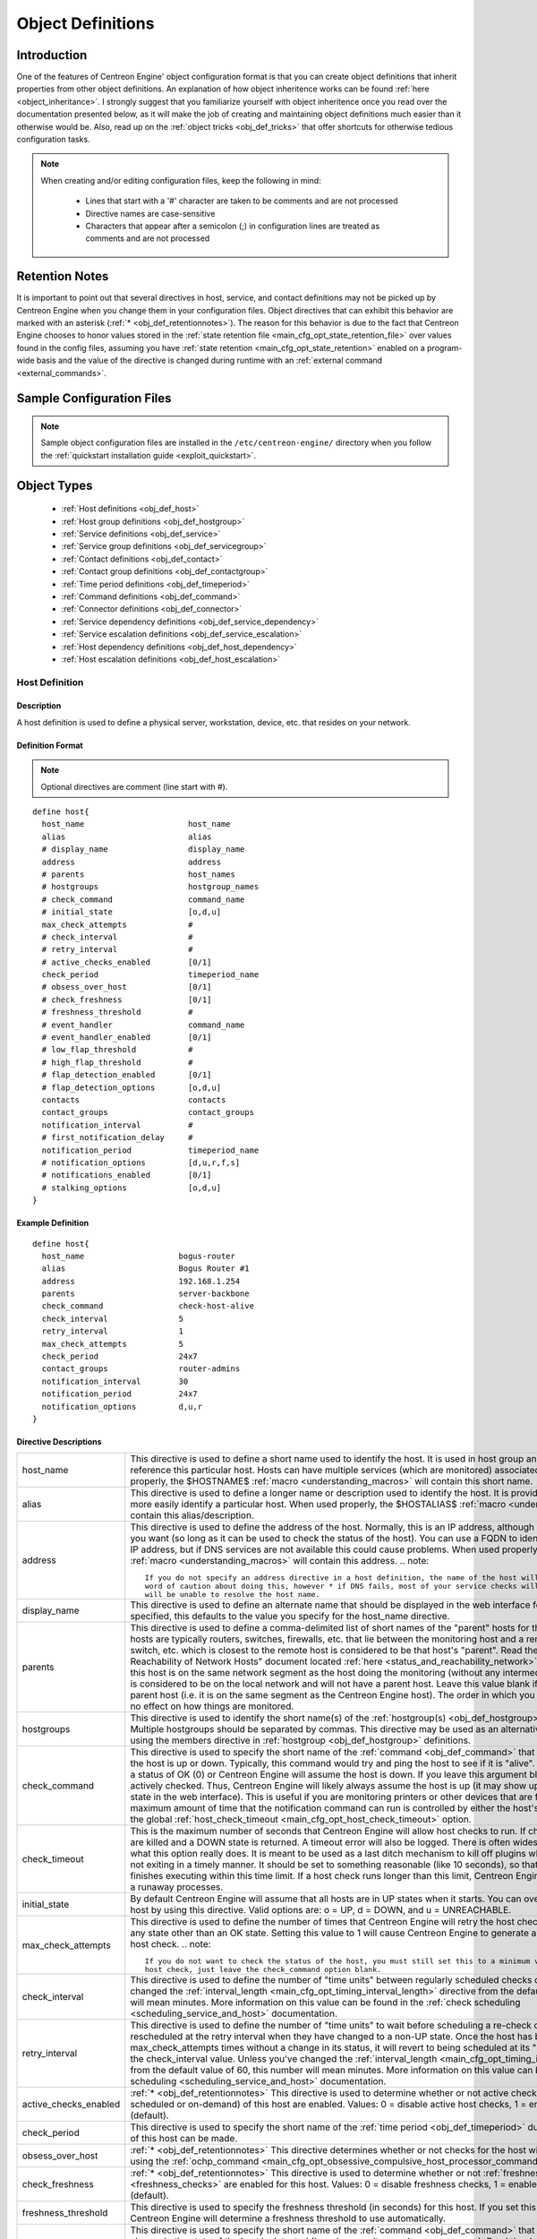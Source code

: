 .. _obj_def:

Object Definitions
******************

Introduction
============

One of the features of Centreon Engine' object configuration format is
that you can create object definitions that inherit properties from
other object definitions. An explanation of how object inheritence works
can be found :ref:`here <object_inheritance>`. I strongly suggest that
you familiarize yourself with object inheritence once you read over the
documentation presented below, as it will make the job of creating and
maintaining object definitions much easier than it otherwise would
be. Also, read up on the :ref:`object tricks <obj_def_tricks>` that
offer shortcuts for otherwise tedious configuration tasks.

.. note::
   When creating and/or editing configuration files, keep the following in mind:

     * Lines that start with a '#' character are taken to be comments
       and are not processed
     * Directive names are case-sensitive
     * Characters that appear after a semicolon (;) in configuration
       lines are treated as comments and are not processed

.. _obj_def_retentionnotes:

Retention Notes
===============

It is important to point out that several directives in host, service,
and contact definitions may not be picked up by Centreon Engine when you
change them in your configuration files. Object directives that can
exhibit this behavior are marked with an asterisk
(:ref:`* <obj_def_retentionnotes>`).
The reason for this behavior is due to the fact that Centreon Engine
chooses to honor values stored in the
:ref:`state retention file <main_cfg_opt_state_retention_file>` over
values found in the config files, assuming you have
:ref:`state retention <main_cfg_opt_state_retention>` enabled on a
program-wide basis and the value of the directive is changed during
runtime with an
:ref:`external command <external_commands>`.

Sample Configuration Files
==========================

.. note::
   Sample object configuration files are installed in the
   ``/etc/centreon-engine/`` directory when you follow the
   :ref:`quickstart installation guide <exploit_quickstart>`.

Object Types
============

  * :ref:`Host definitions <obj_def_host>`
  * :ref:`Host group definitions <obj_def_hostgroup>`
  * :ref:`Service definitions <obj_def_service>`
  * :ref:`Service group definitions <obj_def_servicegroup>`
  * :ref:`Contact definitions <obj_def_contact>`
  * :ref:`Contact group definitions <obj_def_contactgroup>`
  * :ref:`Time period definitions <obj_def_timeperiod>`
  * :ref:`Command definitions <obj_def_command>`
  * :ref:`Connector definitions <obj_def_connector>`
  * :ref:`Service dependency definitions <obj_def_service_dependency>`
  * :ref:`Service escalation definitions <obj_def_service_escalation>`
  * :ref:`Host dependency definitions <obj_def_host_dependency>`
  * :ref:`Host escalation definitions <obj_def_host_escalation>`

.. _obj_def_host:

Host Definition
---------------

Description
^^^^^^^^^^^

A host definition is used to define a physical server, workstation,
device, etc. that resides on your network.

Definition Format
^^^^^^^^^^^^^^^^^

.. note::
   Optional directives are comment (line start with #).

::

  define host{
    host_name                      host_name
    alias                          alias
    # display_name                 display_name
    address                        address
    # parents                      host_names
    # hostgroups                   hostgroup_names
    # check_command                command_name
    # initial_state                [o,d,u]
    max_check_attempts             #
    # check_interval               #
    # retry_interval               #
    # active_checks_enabled        [0/1]
    check_period                   timeperiod_name
    # obsess_over_host             [0/1]
    # check_freshness              [0/1]
    # freshness_threshold          #
    # event_handler                command_name
    # event_handler_enabled        [0/1]
    # low_flap_threshold           #
    # high_flap_threshold          #
    # flap_detection_enabled       [0/1]
    # flap_detection_options       [o,d,u]
    contacts                       contacts
    contact_groups                 contact_groups
    notification_interval          #
    # first_notification_delay     #
    notification_period            timeperiod_name
    # notification_options         [d,u,r,f,s]
    # notifications_enabled        [0/1]
    # stalking_options             [o,d,u]
  }

Example Definition
^^^^^^^^^^^^^^^^^^

::

  define host{
    host_name                    bogus-router
    alias                        Bogus Router #1
    address                      192.168.1.254
    parents                      server-backbone
    check_command                check-host-alive
    check_interval               5
    retry_interval               1
    max_check_attempts           5
    check_period                 24x7
    contact_groups               router-admins
    notification_interval        30
    notification_period          24x7
    notification_options         d,u,r
  }

Directive Descriptions
^^^^^^^^^^^^^^^^^^^^^^

============================ =========================================================================================================================
host_name                    This directive is used to define a short name used to identify the host. It is used in host group and service definitions
                             to reference this particular host. Hosts can have multiple services (which are monitored) associated with them. When used
                             properly, the $HOSTNAME$ :ref:`macro <understanding_macros>` will contain this short name.
alias                        This directive is used to define a longer name or description used to identify the host. It is provided in order to allow
                             you to more easily identify a particular host. When used properly, the $HOSTALIAS$
                             :ref:`macro <understanding_macros>` will contain this alias/description.
address                      This directive is used to define the address of the host. Normally, this is an IP address, although it could really be
                             anything you want (so long as it can be used to check the status of the host). You can use a FQDN to identify the host
                             instead of an IP address, but if DNS services are not available this could cause problems. When used properly, the
                             $HOSTADDRESS$ :ref:`macro <understanding_macros>` will contain this address.
                             .. note::

                                If you do not specify an address directive in a host definition, the name of the host will be used as its address. A
                                word of caution about doing this, however * if DNS fails, most of your service checks will fail because the plugins
                                will be unable to resolve the host name.
display_name                 This directive is used to define an alternate name that should be displayed in the web interface for this host. If not
                             specified, this defaults to the value you specify for the host_name directive.
parents                      This directive is used to define a comma-delimited list of short names of the "parent" hosts for this particular host.
                             Parent hosts are typically routers, switches, firewalls, etc. that lie between the monitoring host and a remote hosts. A
                             router, switch, etc. which is closest to the remote host is considered to be that host's "parent". Read the "Determining
                             Status and Reachability of Network Hosts" document located
                             :ref:`here <status_and_reachability_network>` for more information. If this host is on the
                             same network segment as the host doing the monitoring (without any intermediate routers, etc.) the host is considered to
                             be on the local network and will not have a parent host. Leave this value blank if the host does not have a parent host
                             (i.e. it is on the same segment as the Centreon Engine host). The order in which you specify parent hosts has no effect
                             on how things are monitored.
hostgroups                   This directive is used to identify the short name(s) of the
                             :ref:`hostgroup(s) <obj_def_hostgroup>` that the host belongs to. Multiple hostgroups
                             should be separated by commas. This directive may be used as an alternative to (or in addition to) using the members
                             directive in :ref:`hostgroup <obj_def_hostgroup>` definitions.
check_command                This directive is used to specify the short name of the :ref:`command <obj_def_command>`
                             that should be used to check if the host is up or down. Typically, this command would try and ping the host to see if it
                             is "alive". The command must return a status of OK (0) or Centreon Engine will assume the host is down. If you leave this
                             argument blank, the host will not be actively checked. Thus, Centreon Engine will likely always assume the host is up (it
                             may show up as being in a "PENDING" state in the web interface). This is useful if you are monitoring printers or other
                             devices that are frequently turned off. The maximum amount of time that the notification command can run is controlled by
                             either the host's check_timeout option or the global :ref:`host_check_timeout <main_cfg_opt_host_check_timeout>`
                             option.
check_timeout                This is the maximum number of seconds that Centreon Engine will allow host checks to run. If checks exceed this limit,
                             they are killed and a DOWN state is returned. A timeout error will also be logged. There is often widespread confusion as
                             to what this option really does. It is meant to be used as a last ditch mechanism to kill off plugins which are
                             misbehaving and not exiting in a timely manner. It should be set to something reasonable (like 10 seconds), so that each
                             host check normally finishes executing within this time limit. If a host check runs longer than this limit, Centreon
                             Engine will kill it off thinking it is a runaway processes.
initial_state                By default Centreon Engine will assume that all hosts are in UP states when it starts. You can override the initial state
                             for a host by using this directive. Valid options are: o = UP, d = DOWN, and u = UNREACHABLE.
max_check_attempts           This directive is used to define the number of times that Centreon Engine will retry the host check command if it returns
                             any state other than an OK state. Setting this value to 1 will cause Centreon Engine to generate an alert without
                             retrying the host check.
                             .. note::

                                If you do not want to check the status of the host, you must still set this to a minimum value of 1. To bypass the
                                host check, just leave the check_command option blank.
check_interval               This directive is used to define the number of "time units" between regularly scheduled checks of the host. Unless you've
                             changed the :ref:`interval_length <main_cfg_opt_timing_interval_length>`
                             directive from the default value of 60, this number will mean minutes. More information on this value can be found in the
                             :ref:`check scheduling <scheduling_service_and_host>` documentation.
retry_interval               This directive is used to define the number of "time units" to wait before scheduling a re-check of the hosts. Hosts are
                             rescheduled at the retry interval when they have changed to a non-UP state. Once the host has been retried
                             max_check_attempts times without a change in its status, it will revert to being scheduled at its "normal" rate as
                             defined by the check_interval value. Unless you've changed the
                             :ref:`interval_length <main_cfg_opt_timing_interval_length>`
                             directive from the default value of 60, this number will mean minutes. More information on this value can be found in the
                             :ref:`check scheduling <scheduling_service_and_host>` documentation.
active_checks_enabled        :ref:`* <obj_def_retentionnotes>` This directive is used to determine whether or not active
                             checks (either regularly scheduled or on-demand) of this host are enabled. Values: 0 = disable active host checks,
                             1 = enable active host checks (default).
check_period                 This directive is used to specify the short name of the
                             :ref:`time period <obj_def_timeperiod>` during which active checks of this host can be made.
obsess_over_host             :ref:`* <obj_def_retentionnotes>` This directive determines whether or not checks for the
                             host will be "obsessed" over using the
                             :ref:`ochp_command <main_cfg_opt_obsessive_compulsive_host_processor_command>`.
check_freshness              :ref:`* <obj_def_retentionnotes>` This directive is used to determine whether or not
                             :ref:`freshness checks <freshness_checks>` are enabled for this host. Values: 0 = disable
                             freshness checks, 1 = enable freshness checks (default).
freshness_threshold          This directive is used to specify the freshness threshold (in seconds) for this host. If you set this directive to a
                             value of 0, Centreon Engine will determine a freshness threshold to use automatically.
event_handler                This directive is used to specify the short name of the :ref:`command <obj_def_command>`
                             that should be run whenever a change in the state of the host is detected (i.e. whenever it goes down or recovers). Read
                             the documentation on :ref:`event handlers <event_handlers>` for a more detailed explanation of how to write
                             scripts for handling events. The maximum amount of time that the event handler command can run is controlled by the
                             :ref:`event_handler_timeout <main_cfg_opt_event_handler_timeout>`
                             option.
event_handler_enabled        :ref:`* <obj_def_retentionnotes>` This directive is used to determine whether or not the
                             event handler for this host is enabled. Values: 0 = disable host event handler, 1 = enable host event handler.
low_flap_threshold           This directive is used to specify the low state change threshold used in flap detection for this host. More information
                             on flap detection can be found :ref:`here <flapping_detection>`. If you set this directive
                             to a value of 0, the program-wide value specified by the
                             :ref:`low_host_flap_threshold <main_cfg_opt_low_host_flap_threshold>`
                             directive will be used.
high_flap_threshold          This directive is used to specify the high state change threshold used in flap detection for this host. More information
                             on flap detection can be found :ref:`here <flapping_detection>`. If you set this directive
                             to a value of 0, the program-wide value specified by the
                             :ref:`high_host_flap_threshold <main_cfg_opt_high_host_flap_threshold>`
                             directive will be used.
flap_detection_enabled       :ref:`* <obj_def_retentionnotes>` This directive is used to determine whether or not flap
                             detection is enabled for this host. More information on flap detection can be found
                             :ref:`here <flapping_detection>`. Values: 0 = disable host flap detection, 1 = enable host
                             flap detection.
flap_detection_options       This directive is used to determine what host states the
                             :ref:`flap detection logic <flapping_detection>` will use for this host. Valid options are
                             a combination of one or more of the following: o = UP states, d = DOWN states, u = UNREACHABLE states.
contacts                     This is a list of the short names of the :ref:`contacts <obj_def_contact>` that should be
                             notified whenever there are problems (or recoveries) with this host. Multiple contacts should be separated by commas.
                             Useful if you want notifications to go to just a few people and don't want to configure
                             :ref:`contact groups <obj_def_contactgroup>`. You must specify at least one contact or
                             contact group in each host definition.
contact_groups               This is a list of the short names of the :ref:`contact groups <obj_def_contactgroup>` that
                             should be notified whenever there are problems (or recoveries) with this host. Multiple contact groups should be
                             separated by commas. You must specify at least one contact or contact group in each host definition.
notification_interval        This directive is used to define the number of "time units" to wait before re-notifying a contact that this service is
                             still down or unreachable. Unless you've changed the
                             :ref:`interval_length <main_cfg_opt_timing_interval_length>`
                             directive from the default value of 60, this number will mean minutes. If you set this value to 0, Centreon Engine will
                             not re-notify contacts about problems for this host - only one problem notification will be sent out.
first_notification_delay     This directive is used to define the number of "time units" to wait before sending out the first problem notification
                             when this host enters a non-UP state. Unless you've changed the
                             :ref:`interval_length <main_cfg_opt_timing_interval_length>`
                             directive from the default value of 60, this number will mean minutes. If you set this value to 0, Centreon Engine will
                             start sending out notifications immediately.
notification_period          This directive is used to specify the short name of the
                             :ref:`time period <obj_def_timeperiod>` during which notifications of events for this host
                             can be sent out to contacts. If a host goes down, becomes unreachable, or recoveries during a time which is not covered
                             by the time period, no notifications will be sent out.
notification_options         This directive is used to determine when notifications for the host should be sent out. Valid options are a combination
                             of one or more of the following: d = send notifications on a DOWN state, u = send notifications on an UNREACHABLE state,
                             r = send notifications on recoveries (OK state), f = send notifications when the host starts and stops
                             :ref:`flapping <flapping_detection>`, and s = send notifications when
                             :ref:`scheduled downtime <scheduled_downtime>` starts and ends. If you specify n (none) as an option, no host
                             notifications will be sent out. If you do not specify any notification options, Centreon Engine will assume that you
                             want notifications to be sent out for all possible states. Example: If you specify d,r in this field, notifications will
                             only be sent out when the host goes DOWN and when it recovers from a DOWN state.
notifications_enabled        :ref:`* <obj_def_retentionnotes>` This directive is used to determine whether or not
                             notifications for this host are enabled. Values: 0 = disable host notifications, 1 = enable host notifications.
stalking_options             This directive determines which host states "stalking" is enabled for. Valid options are a combination of one or more of
                             the following: o = stalk on UP states, d = stalk on DOWN states, and u = stalk on UNREACHABLE states. More information
                             on state stalking can be found :ref:`here <state_stalking>`.
timezone                     Time zone of this host. All times applied to this host (time periods, downtimes, ...) will be affected by this option.
============================ =========================================================================================================================

.. _obj_def_hostgroup:

Host Group Definition
---------------------

Description
^^^^^^^^^^^

A host group definition is used to group one or more hosts together for
simplifying configuration with :ref:`object tricks <obj_def_tricks>`.

Definition Format
^^^^^^^^^^^^^^^^^

.. note::
   Optional directives are comment (line start with #).

::

  define hostgroup{
    hostgroup_name      hostgroup_name
    alias               alias
    # members           hosts
    # hostgroup_members hostgroups
  }

Example Definition
^^^^^^^^^^^^^^^^^^

::

  define hostgroup{
    hostgroup_name novell-servers
    alias          Novell Servers
    members        netware1,netware2,netware3,netware4
  }

Directive Descriptions
^^^^^^^^^^^^^^^^^^^^^^

================= ====================================================================================================================================
hostgroup_name    This directive is used to define a short name used to identify the host group.
alias             This directive is used to define is a longer name or description used to identify the host group. It is provided in order to allow
                  you to more easily identify a particular host group.
members           This is a list of the short names of :ref:`hosts <obj_def_host>` that should be included in this group. Multiple host names should
                  be separated by commas. This directive may be used as an alternative to (or in addition to) the hostgroups directive in
                  :ref:`host definitions <obj_def_host>`.
hostgroup_members This optional directive can be used to include hosts from other "sub" host groups in this host group. Specify a comma-delimited list
                  of short names of other host groups whose members should be included in this group.
================= ====================================================================================================================================

.. _obj_def_service:

Service Definition
------------------

Description
^^^^^^^^^^^

A service definition is used to identify a "service" that runs on a
host. The term "service" is used very loosely. It can mean an actual
service that runs on the host (POP, SMTP, HTTP, etc.) or some other type
of metric associated with the host (response to a ping, number of logged
in users, free disk space, etc.). The different arguments to a service
definition are outlined below.

Definition Format
^^^^^^^^^^^^^^^^^

.. note::
   Optional directives are comment (line start with #).

::

  define service{
    host_name                      host_name
    # hostgroup_name               hostgroup_name
    service_description            service_description
    # display_name                 display_name
    # servicegroups                servicegroup_names
    # is_volatile                  [0/1]
    check_command                  command_name
    # initial_state                [o,w,u,c]
    max_check_attempts             #
    check_interval                 #
    retry_interval                 #
    # active_checks_enabled        [0/1]
    check_period                   timeperiod_name
    # obsess_over_service          [0/1]
    # check_freshness              [0/1]
    # freshness_threshold          #
    # event_handler                command_name
    # event_handler_enabled        [0/1]
    # low_flap_threshold           #
    # high_flap_threshold          #
    # flap_detection_enabled       [0/1]
    # flap_detection_options       [o,w,c,u]
    notification_interval          #
    # first_notification_delay     #
    notification_period            timeperiod_name
    # notification_options         [w,u,c,r,f,s]
    # notifications_enabled        [0/1]
    contacts                       contacts
    contact_groups                 contact_groups
    # stalking_options             [o,w,u,c]
  }

Example Definition
^^^^^^^^^^^^^^^^^^

::

  define service{
    host_name             linux-server
    service_description   check-disk-sda1
    check_command         check-disk!/dev/sda1
    max_check_attempts    5
    check_interval        5
    retry_interval        3
    check_period          24x7
    notification_interval 30
    notification_period   24x7
    notification_options  w,c,r
    contact_groups        linux-admins
  }



Directive Descriptions
^^^^^^^^^^^^^^^^^^^^^^

============================ =========================================================================================================================
host_name                    This directive is used to specify the short name(s) of the :ref:`host(s) <obj_def_host>` that the service "runs" on or is
                             associated with. Multiple hosts should be separated by commas.
hostgroup_name               This directive is used to specify the short name(s) of the :ref:`hostgroup(s) <obj_def_hostgroup>` that the service
                             "runs" on or is associated with.
                             Multiple hostgroups should be separated by commas. The hostgroup_name may be used instead of, or in addition to, the
                             host_name directive.
service_description;         This directive is used to define the description of the service, which may contain spaces, dashes, and colons
                             (semicolons, apostrophes, and quotation marks should be avoided). No two services associated with the same host can have
                             the same description. Services are uniquely identified with their host_name and service_description directives.
display_name                 This directive is used to define an alternate name that should be displayed in the web interface for this service. If not
                             specified, this defaults to the value you specify for the service_description directive.
servicegroups                This directive is used to identify the short name(s) of the :ref:`servicegroup(s) <obj_def_servicegroup>` that the
                             service belongs to. Multiple servicegroups should be separated by commas. This directive may be used as an alternative
                             to using the members directive in :ref:`servicegroup <obj_def_servicegroup>` definitions.
is_volatile                  This directive is used to denote whether the service is "volatile". Services are normally not volatile. More information
                             on volatile service and how they differ from normal services can be found :ref:`here <volatile_services>`.
                             Value: 0 = service is not volatile, 1 = service is volatile.
check_command                This directive is used to specify the short name of the :ref:`command <obj_def_command>` that Centreon Engine will run in
                             order to check the status of the service. The maximum amount of time that the service check command can run is controlled
                             by either the service's check_timeout option or the global :ref:`service_check_timeout <main_cfg_opt_service_check_timeout>`
                             option.
check_timeout                This is the maximum number of seconds that Centreon Engine will allow service checks to run. If checks exceed this limit,
                             they are killed and a CRITICAL state is returned. A timeout error will also be logged. There is often widespread confusion
                             as to what this option really does. It is meant to be used as a last ditch mechanism to kill off plugins which are
                             misbehaving and not exiting in a timely manner. It should be set to something reasonably (like 10 seconds), so that each
                             service check normally finishes executing within this time limit. If a service check runs longer than this limit, Centreon
                             Engine will kill it off thinking it is a runaway processes.
initial_state                By default Centreon Engine will assume that all services are in OK states when it starts. You can override the initial
                             state for a service by using this directive. Valid options are: o = OK, w = WARNING, u = UNKNOWN, and c = CRITICAL.
max_check_attempts           This directive is used to define the number of times that Centreon Engine will retry the service check command if it
                             returns any state other than an OK state. Setting this value to 1 will cause Centreon Engine to generate an alert without
                             retrying the service check again.
check_interval               This directive is used to define the number of "time units" to wait before scheduling the next "regular" check of the
                             service. "Regular" checks are those that occur when the service is in an OK state or when the service is in a non-OK
                             state, but has already been rechecked max_check_attempts number of times. Unless you've changed the
                             :ref:`interval_length <main_cfg_opt_timing_interval_length>` directive from the default value of 60, this number will
                             mean minutes. More information on this value can be found in the :ref:`check scheduling <scheduling_service_and_host>`
                             documentation.
retry_interval               This directive is used to define the number of "time units" to wait before scheduling a re-check of the service. Services
                             are rescheduled at the retry interval when they have changed to a non-OK state. Once the service has been retried
                             max_check_attempts times without a change in its status, it will revert to being scheduled at its "normal" rate as
                             defined by the check_interval value. Unless you've changed the
                             :ref:`interval_length <main_cfg_opt_timing_interval_length>` directive from the default value of 60, this number will
                             mean minutes. More information on this value can be found in the :ref:`check scheduling <scheduling_service_and_host>`
                             documentation.
active_checks_enabled        :ref:`* <obj_def_retentionnotes>` This directive is used to determine whether or not active checks of this service are
                             enabled. Values: 0 = disable active service checks, 1 = enable active service checks (default).
check_period                 This directive is used to specify the short name of the :ref:`time period <obj_def_timeperiod>` during which active
                             checks of this service can be made.
obsess_over_service          :ref:`* <obj_def_retentionnotes>` This directive determines whether or not checks for the service will be "obsessed"
                             over using the :ref:`ocsp_command <main_cfg_opt_obsessive_compulsive_service_processor_command>`.
check_freshness              :ref:`* <obj_def_retentionnotes>` This directive is used to determine whether or not
                             :ref:`freshness checks <freshness_checks>` are enabled for this service. Values: 0 = disable freshness checks, 1 = enable
                             freshness checks (default).
freshness_threshold          This directive is used to specify the freshness threshold (in seconds) for this service. If you set this directive to a
                             value of 0, Centreon Engine will determine a freshness threshold to use automatically.
event_handler                This directive is used to specify the short name of the :ref:`command <obj_def_command>`
                             that should be run whenever a change in the state of the service is detected (i.e. whenever it goes down or recovers).
                             Read the documentation on:ref:`event handlers <event_handlers>` for a more detailed explanation of how to write
                             scripts for handling events. The maximum amount of time that the event handler command can run is controlled by the
                             :ref:`event_handler_timeout <main_cfg_opt_event_handler_timeout>`
                             option.
event_handler_enabled        This directive is used to determine whether or not the event handler for this service is enabled. Values: 0 = disable
                             service event handler, 1 = enable service event handler.
low_flap_threshold           This directive is used to specify the low state change threshold used in flap detection for this service. More
                             information on flap detection can be found :ref:`here <flapping_detection>`. If you set
                             this directive to a value of 0, the program-wide value specified by the
                             :ref:`low_service_flap_threshold <main_cfg_opt_low_service_flap_threshold>`
                             directive will be used.
high_flap_threshold          This directive is used to specify the high state change threshold used in flap detection for this service. More
                             information on flap detection can be found :ref:`here <flapping_detection>`. If you set
                             this directive to a value of 0, the program-wide value specified by the
                             :ref:`high_service_flap_threshold <main_cfg_opt_high_service_flap_threshold>`
                             directive will be used.
flap_detection_enabled       :ref:`* <obj_def_retentionnotes>` This directive is used to determine whether or not flap
                             detection is enabled for this service. More information on flap detection can be found
                             :ref:`here <flapping_detection>`. Values: 0 = disable service flap detection, 1 = enable
                             service flap detection.
flap_detection_options       This directive is used to determine what service states the
                             :ref:`flap detection logic <flapping_detection>` will use for this service. Valid options
                             are a combination of one or more of the following: o = OK states, w = WARNING states, c = CRITICAL states,
                             u = UNKNOWN states.
notification_interval        This directive is used to define the number of "time units" to wait before re-notifying a contact that this service is
                             still in a non-OK state. Unless you've changed the
                             :ref:`interval_length <main_cfg_opt_timing_interval_length>`
                             directive from the default value of 60, this number will mean minutes. If you set this value to 0, Centreon Engine will
                             not re-notify contacts about problems for this service - only one problem notification will be sent out.
first_notification_delay     This directive is used to define the number of "time units" to wait before sending out the first problem notification
                             when this service enters a non-OK state. Unless you've changed the
                             :ref:`interval_length <main_cfg_opt_timing_interval_length>`
                             directive from the default value of 60, this number will mean minutes. If you set this value to 0, Centreon Engine will
                             start sending out notifications immediately.
notification_period          This directive is used to specify the short name of the
                             :ref:`time period <obj_def_timeperiod>` during which notifications of events for this
                             service can be sent out to contacts. No service notifications will be sent out during times which is not covered by the
                             time period.
notification_options         This directive is used to determine when notifications for the service should be sent out. Valid options are a
                             combination of one or more of the following: w = send notifications on a WARNING state, u = send notifications on an
                             UNKNOWN state, c = send notifications on a CRITICAL state, r = send notifications on recoveries (OK state), f = send
                             notifications when the service starts and stops :ref:`flapping <flapping_detection>`,
                             and s = send notifications when :ref:`scheduled downtime <scheduled_downtime>` starts and ends. If you specify n
                             (none) as an option, no service notifications will be sent out. If you do not specify any notification options, Centreon
                             Engine will assume that you want notifications to be sent out for all possible states. Example: If you specify w,r in
                             this field, notifications will only be sent out when the service goes into a WARNING state and when it recovers from a
                             WARNING state.
notifications_enabled        :ref:`* <obj_def_retentionnotes>` This directive is used to determine whether or not
                             notifications for this service are enabled. Values: 0 = disable service notifications, 1 = enable service notifications.
contacts                     This is a list of the short names of the :ref:`contacts <obj_def_contact>` that should be
                             notified whenever there are problems (or recoveries) with this service. Multiple contacts should be separated by commas.
                             Useful if you want notifications to go to just a few people and don't want to configure
                             :ref:`contact groups <obj_def_contactgroup>`. You must specify at least one contact or
                             contact group in each service definition.
contact_groups               This is a list of the short names of the :ref:`contact groups <obj_def_contactgroup>` that
                             should be notified whenever there are problems (or recoveries) with this service. Multiple contact groups should be
                             separated by commas. You must specify at least one contact or contact group in each service definition.
stalking_options             This directive determines which service states "stalking" is enabled for. Valid options are a combination of one or more
                             of the following: o = stalk on OK states, w = stalk on WARNING states, u = stalk on UNKNOWN states, and c = stalk on
                             CRITICAL states. More information on state stalking can be found :ref:`here <state_stalking>`.
timezone                     Time zone of this service. All times applied to this service (time periods, downtimes, ...) will be affected by this
                             option.
============================ =========================================================================================================================

.. _obj_def_servicegroup:

Service Group Definition
------------------------

Description
^^^^^^^^^^^

A service group definition is used to group one or more services
together for simplifying configuration with
:ref:`object tricks <obj_def_tricks>`.

Definition Format
^^^^^^^^^^^^^^^^^

.. note::
   Optional directives are comment (line start with #).

::

  define servicegroup{
    servicegroup_name      servicegroup_name
    alias                  alias
    # members              services
    # servicegroup_members servicegroups
  }

Example Definition
^^^^^^^^^^^^^^^^^^

::

  define servicegroup{
    servicegroup_name dbservices
    alias             Database Services
    members           ms1,SQL Server,ms1,SQL Server Agent,ms1,SQL DTC
  }

Directive Descriptions
^^^^^^^^^^^^^^^^^^^^^^

==================== =================================================================================================================================
servicegroup_name    This directive is used to define a short name used to identify the service group.
alias                This directive is used to define is a longer name or description used to identify the service group. It is provided in order to
                     allow you to more easily identify a particular service group.
members              This is a list of the descriptions of :ref:`services <obj_def_service>` (and the names of their
                     corresponding hosts) that should be included in this group. Host and service names should be separated by commas. This directive
                     may be used as an alternative to the servicegroups directive in :ref:`service <obj_def_service>`
                     definitions". The format of the member directive is as follows (note that a host name must precede a service
                     name/description):members=<host1>,<service1>,<host2>,<service2>,...,<hostn>,<servicen>
servicegroup_members This optional directive can be used to include services from other "sub" service groups in this service group. Specify a
                     comma-delimited list of short names of other service groups whose members should be included in this group.
==================== =================================================================================================================================

.. _obj_def_contact:

Contact Definition
------------------

Description
^^^^^^^^^^^

A contact definition is used to identify someone who should be contacted
in the event of a problem on your network.

The different arguments to a contact definition are described below.

Definition Format
^^^^^^^^^^^^^^^^^

.. note::
   Optional directives are comment (line start with #).

::

  define contact{
    contact_name                       contact_name
    # alias                            alias
    contactgroups                      contactgroup_names
    host_notifications_enabled         [0/1]
    service_notifications_enabled      [0/1]
    host_notification_period           timeperiod_name
    service_notification_period        timeperiod_name
    host_notification_options          [d,u,r,f,s,n]
    service_notification_options       [w,u,c,r,f,s,n]
    host_notification_commands         command_name
    service_notification_commands      command_name
    # email                            email_address
    # pager                            pager_number or pager_email_gateway
    # addressx                         additional_contact_address
  }

Example Definition
^^^^^^^^^^^^^^^^^^

::

  define contact{
    contact_name                  jdoe
    alias                         John Doe
    host_notifications_enabled    1
    service_notifications_enabled 1
    service_notification_period   24x7
    host_notification_period      24x7
    service_notification_options  w,u,c,r
    host_notification_options     d,u,r
    service_notification_commands notify-by-email
    host_notification_commands    host-notify-by-email
    email                         jdoe@localhost.localdomain
    pager                         555-5555@pagergateway.localhost.localdomain
    address1                      xxxxx.xyyy@icq.com
    address2                      555-555-5555
  }

Directive Descriptions
^^^^^^^^^^^^^^^^^^^^^^

============================= ========================================================================================================================
contact_name                  This directive is used to define a short name used to identify the contact. It is referenced in
                              :ref:`contact group <obj_def_contactgroup>` definitions. Under the right circumstances, the
                              $CONTACTNAME$ :ref:`macro <understanding_macros>` will contain this value.
alias                         This directive is used to define a longer name or description for the contact. Under the rights circumstances, the
                              $CONTACTALIAS$ :ref:`macro <understanding_macros>` will contain this value. If not specified, the
                              contact_name will be used as the alias.
contactgroups                 This directive is used to identify the short name(s) of the
                              :ref:`contactgroup(s) <obj_def_contactgroup>` that the contact belongs to. Multiple
                              contactgroups should be separated by commas. This directive may be used as an alternative to (or in addition to) using
                              the members directive in :ref:`contactgroup <obj_def_contactgroup>` definitions.
host_notifications_enabled    This directive is used to determine whether or not the contact will receive notifications about host problems and
                              recoveries. Values: 0 = don't send notifications, 1 = send notifications.
service_notifications_enabled This directive is used to determine whether or not the contact will receive notifications about service problems and
                              recoveries. Values: 0 = don't send notifications, 1 = send notifications.
host_notification_period      This directive is used to specify the short name of the
                              :ref:`time period <obj_def_timeperiod>` during which the contact can be notified about host
                              problems or recoveries. You can think of this as an "on call" time for host notifications for the contact. Read the
                              documentation on :ref:`time periods <timeperiods>` for more information on how this works and potential problems that
                              may result from improper use.
service_notification_period   This directive is used to specify the short name of the
                              :ref:`time period <obj_def_timeperiod>` during which the contact can be notified about
                              service problems or recoveries. You can think of this as an "on call" time for service notifications for the contact.
                              Read the documentation on :ref:`time periods <timeperiods>` for more information on how this works and potential
                              problems that may result from improper use.
host_notification_commands    This directive is used to define a list of the short names of the
                              :ref:`commands <obj_def_command>` used to notify the contact of a host problem or recovery.
                              Multiple notification commands should be separated by commas. All notification commands are executed when the contact
                              needs to be notified. The maximum amount of time that a notification command can run is controlled by the
                              :ref:`notification_timeout <main_cfg_opt_notification_timeout>`
                              option.
host_notification_options     This directive is used to define the host states for which notifications can be sent out to this contact. Valid options
                              are a combination of one or more of the following: d = notify on DOWN host states, u = notify on UNREACHABLE host
                              states, r = notify on host recoveries (UP states), f = notify when the host starts and stops
                              :ref:`flapping <flapping_detection>`, and s = send notifications when host or service
                              :ref:`scheduled downtime <scheduled_downtime>` starts and ends. If you specify n (none) as an option, the
                              contact will not receive any type of host notifications.
service_notification_options  This directive is used to define the service states for which notifications can be sent out to this contact. Valid
                              options are a combination of one or more of the following: w = notify on WARNING service states, u = notify on UNKNOWN
                              service states, c = notify on CRITICAL service states, r = notify on service recoveries (OK states), and f = notify when
                              the service starts and stops :ref:`flapping <flapping_detection>`. If you specify n
                              (none) as an option, the contact will not receive any type of service notifications.
service_notification_commands This directive is used to define a list of the short names of the
                              :ref:`commands <obj_def_command>` used to notify the contact of a service problem or
                              recovery. Multiple notification commands should be separated by commas. All notification commands are executed when the
                              contact needs to be notified. The maximum amount of time that a notification command can run is controlled by the
                              :ref:`notification_timeout <main_cfg_opt_notification_timeout>`
                              option.
email                         This directive is used to define an email address for the contact. Depending on how you configure your notification
                              commands, it can be used to send out an alert email to the contact. Under the right circumstances, the $CONTACTEMAIL$
                              :ref:`macro <understanding_macros>` will contain this value.
pager                         This directive is used to define a pager number for the contact. It can also be an email address to a pager gateway
                              (i.e. pagejoe@pagenet.com). Depending on how you configure your notification
                              commands, it can be used to send out an alert page to the contact. Under the right circumstances, the $CONTACTPAGER$
                              :ref:`macro <understanding_macros>` will contain this value.
addressx                      Address directives are used to define additional "addresses" for the contact. These addresses can be anything - cell
                              phone numbers, instant messaging addresses, etc. Depending on how you configure your notification commands, they can be
                              used to send out an alert to the contact. Up to six addresses can be defined using these directives (address1 through
                              address6). The $CONTACTADDRESSx$ :ref:`macro <understanding_macros>` will contain this value.
timezone                      Time zone of this contact. All times applied to this host (time periods) will be affected by this option.
============================= ========================================================================================================================

.. _obj_def_contactgroup:

Contact Group Definition
------------------------

Description
^^^^^^^^^^^

A contact group definition is used to group one or more
:ref:`contacts <obj_def_contact>` together for the purpose of sending
out alert/recovery :ref:`notifications <notifications>`.

Definition Format
^^^^^^^^^^^^^^^^^

.. note::
   Optional directives are comment (line start with #).

::

  define contactgroup{
    contactgroup_name      contactgroup_name
    alias                  alias
    # members              contacts
    # contactgroup_members contactgroups
  }

Example Definition
^^^^^^^^^^^^^^^^^^

::

  define contactgroup{
    contactgroup_name novell-admins
    alias             Novell Administrators
    members           jdoe,rtobert,tzach
  }

Directive Descriptions
^^^^^^^^^^^^^^^^^^^^^^

==================== =================================================================================================================================
contactgroup_name    This directive is a short name used to identify the contact group.
alias                This directive is used to define a longer name or description used to identify the contact group.
members              This optional directive is used to define a list of the short names of
                     :ref:`contacts <obj_def_contact>` that should be included in this group. Multiple contact names
                     should be separated by commas. This directive may be used as an alternative to (or in addition to) using the contactgroups
                     directive in :ref:`contact <obj_def_contact>` definitions.
contactgroup_members This optional directive can be used to include contacts from other "sub" contact groups in this contact group. Specify a
                     comma-delimited list of short names of other contact groups whose members should be included in this group.
==================== =================================================================================================================================

.. _obj_def_timeperiod:

Time Period Definition
----------------------

Description
^^^^^^^^^^^

A time period is a list of times during various days that are considered
to be "valid" times for notifications and service checks. It consists of
time ranges for each day of the week that "rotate" once the week has
come to an end. Different types of exceptions to the normal weekly time
are supported, including: specific weekdays, days of generic months,
days of specific months, and calendar dates.

Definition Format
^^^^^^^^^^^^^^^^^

.. note::
   Optional directives are comment (line start with #).

::

  define timeperiod{
    timeperiod_name      timeperiod_name
    alias                alias
    # [weekday]          timeranges
    # [exception]        timeranges
    # exclude            [timeperiod1,timeperiod2,...,timeperiodn]
  }

Example Definitions
^^^^^^^^^^^^^^^^^^^

::

  define timeperiod{
    timeperiod_name nonworkhours
    alias           Non-Work Hours
    sunday          00:00-24:00             ; Every Sunday of every week
    monday          00:00-09:00,17:00-24:00 ; Every Monday of every week
    tuesday         00:00-09:00,17:00-24:00 ; Every Tuesday of every week
    wednesday       00:00-09:00,17:00-24:00 ; Every Wednesday of every week
    thursday        00:00-09:00,17:00-24:00 ; Every Thursday of every week
    friday          00:00-09:00,17:00-24:00 ; Every Friday of every week
    saturday        00:00-24:00             ; Every Saturday of every week
  }

  define timeperiod{
    timeperiod_name      misc-single-days
    alias                Misc Single Days
    1999-01-28           00:00-24:00 ; January 28th, 1999
    monday 3             00:00-24:00 ; 3rd Monday of every month
    day 2                00:00-24:00 ; 2nd day of every month
    february 10          00:00-24:00 ; February 10th of every year
    february -1          00:00-24:00 ; Last day in February of every year
    friday -2            00:00-24:00 ; 2nd to last Friday of every month
    thursday -1 november 00:00-24:00 ; Last Thursday in November of every year
  }

  define timeperiod{
    timeperiod_name                misc-date-ranges
    alias                          Misc Date Ranges
    2007-01-01 - 2008-02-01        00:00-24:00 ; January 1st, 2007 to February 1st, 2008
    monday 3 - thursday 4          00:00-24:00 ; 3rd Monday to 4th Thursday of every month
    day 1 - 15                     00:00-24:00 ; 1st to 15th day of every month
    day 20 - -1                    00:00-24:00 ; 20th to the last day of every month
    july 10 - 15                   00:00-24:00 ; July 10th to July 15th of every year
    april 10 - may 15              00:00-24:00 ; April 10th to May 15th of every year
    tuesday 1 april - friday 2 may 00:00-24:00 ; 1st Tuesday in April to 2nd Friday in May of every year
  }

  define timeperiod{
    timeperiod_name                    misc-skip-ranges
    alias                              Misc Skip Ranges
    2007-01-01 - 2008-02-01 / 3        00:00-24:00 ; Every 3 days from January 1st, 2007 to February 1st, 2008
    2008-04-01 / 7                     00:00-24:00 ; Every 7 days from April 1st, 2008 (continuing forever)
    monday 3 - thursday 4 / 2          00:00-24:00 ; Every other day from 3rd Monday to 4th Thursday of every month
    day 1 - 15 / 5                     00:00-24:00 ; Every 5 days from the 1st to the 15th day of every month
    july 10 - 15 / 2                   00:00-24:00 ; Every other day from July 10th to July 15th of every year
    tuesday 1 april - friday 2 may / 6 00:00-24:00 ; Every 6 days from the 1st Tuesday in April to the 2nd Friday in May of every year
  }

Directive Descriptions
^^^^^^^^^^^^^^^^^^^^^^

=============== ======================================================================================================================================
timeperiod_name This directives is the short name used to identify the time period.
alias           This directive is a longer name or description used to identify the time period.
[weekday]       The weekday directives ("sunday" through "saturday")are comma-delimited lists of time ranges that are "valid" times for a particular
                day of the week. Notice that there are seven different days for which you can define time ranges (Sunday through Saturday). Each time
                range is in the form of HH:MM-HH:MM, where hours are specified on a 24 hour clock. For example, 00:15-24:00 means 12:15am in the
                morning for this day until 12:00am midnight (a 23 hour, 45 minute total time range). If you wish to exclude an entire day from the
                timeperiod, simply do not include it in the timeperiod definition.
[exception]     You can specify several different types of exceptions to the standard rotating weekday schedule. Exceptions can take a number of
                different forms including single days of a specific or generic month, single weekdays in a month, or single calendar dates. You can
                also specify a range of days/dates and even specify skip intervals to obtain functionality described by "every 3 days between these
                dates". Rather than list all the possible formats for exception strings, I'll let you look at the example timeperiod definitions
                above to see what's possible. :-) Weekdays and different types of exceptions all have different levels of precedence, so its
                important to understand how they can affect each other. More information on this can be found in the documentation on
                :ref:`timeperiods <timeperiods>`.
exclude         This directive is used to specify the short names of other timeperiod definitions whose time ranges should be excluded from this
                timeperiod. Multiple timeperiod names should be separated with a comma.
=============== ======================================================================================================================================

.. _obj_def_command:

Command Definition
------------------

Description
^^^^^^^^^^^

A command definition is just that. It defines a command. Commands that
can be defined include service checks, service notifications, service
event handlers, host checks, host notifications, and host event
handlers. Command definitions can contain
:ref:`macros <understanding_macros>`, but you must make sure that you
include only those macros that are "valid" for the circumstances when
the command will be used. More information on what macros are available
and when they are "valid" can be found
:ref:`here <understanding_macros>`. The different arguments to a command
definition are outlined below.

Definition Format
^^^^^^^^^^^^^^^^^

.. note::
   Optional directives are comment (line start with #).

::

  define command{
    command_name   command_name
    command_line   command_line
    # connector    connector_name
  }

Example Definition
^^^^^^^^^^^^^^^^^^

::

  define command{
    command_name check_pop
    command_line /usr/lib/nagios/plugins/check_pop -H $HOSTADDRESS$
  }

Directive Descriptions
^^^^^^^^^^^^^^^^^^^^^^

============ =========================================================================================================================================
command_name This directive is the short name used to identify the command. It is referenced in :ref:`contact <obj_def_contact>`,
             :ref:`host <obj_def_host>`, and :ref:`service <obj_def_service>` definitions (in notification, check, and event handler directives),
             among other places.
command_line This directive is used to define what is actually executed by Centreon Engine when the command is used for service or host checks,
             notifications, or :ref:`event handlers <event_handlers>`. Before the command line is executed, all valid
             :ref:`macros <understanding_macros>` are replaced with their respective values. See the documentation on macros for
             determining when you can use different macros. Note that the command line is not surrounded in quotes. Also, if you want to pass a dollar
             sign ($)on the command line, you have to escape it with another dollar sign.
             .. note::

                You may not include a semicolon (;) in the command_line directive, because everything after it will be ignored as a config file
                comment. You can work around this limitation by setting one of the :ref:`$USER$ <user_configuration_macros_misc>` macros in your
                :ref:`resource file <main_cfg_opt_resource_file>` to a semicolon and then referencing the appropriate $USER$ macro in the
                command_line directive in place of the semicolon.If you want to pass arguments to commands during runtime, you can use
                :ref:`$ARGn$ macros <user_configuration_macros_misc>` in the command_line directive of the command definition and then separate
                individual arguments from the command name (and from each other) using bang (!) characters in the object definition directive
                (host check command, service event handler command, etc) that references the command. More information on how arguments in command
                definitions are processed during runtime can be found in the documentation on :ref:`macros <understanding_macros>`.

             .. note::

                Centreon-Engine does not support the shell commands in command_line. You need to define a command without shell features.
connector    his directive is used for link a command with a connector. When this directive is not empty, the command is replace by the connector.
             When the connector is call the command_line argument is use.
============ =========================================================================================================================================

.. _obj_def_connector:

Connector Definition
--------------------

Description
^^^^^^^^^^^

A connector is just like a command with better performences. A connector
run on background and it is never close. A connector is define by a name
and a command line.

Definition Format
^^^^^^^^^^^^^^^^^

.. note::
   Optional directives are comment (line start with #).

::

  define connector{
    connector_name connector_name
    connector_line connector_line
  }

Example Definition
^^^^^^^^^^^^^^^^^^

::

  define connector{
    connector_name connector_icmp
    connector_line /usr/lib/nagios/plugins/connector_icmp
  }

Directive Descriptions
^^^^^^^^^^^^^^^^^^^^^^

============== =======================================================================================================================================
connector_name This directive is the short name used to identify the connector. It is referenced in :ref:`command <obj_def_connector>` definitions.
connector_line This directive is used to define the path of the binary connector and the optional argument. It is possible to use the Centreon-Engine
               macros.
============== =======================================================================================================================================

.. _obj_def_service_dependency:

Service Dependency Definition
-----------------------------

Description
^^^^^^^^^^^

Service dependencies are an advanced feature of Centreon Engine that
allow you to suppress notifications and active checks of services based
on the status of one or more other services. Service dependencies are
optional and are mainly targeted at advanced users who have complicated
monitoring setups. More information on how service dependencies work
(read this!) can be found :ref:`here <host_and_service_dependencies>`.

Definition Format
^^^^^^^^^^^^^^^^^

.. note::
   Optional directives are comment (line start with #). However, you
   must supply at least one type of criteria for the definition to be of
   much use.

::

  define servicedependency{
    dependent_host_name                host_name
    # dependent_hostgroup_name         hostgroup_name
    dependent_service_description      service_description
    host_name                          host_name
    # hostgroup_name                   hostgroup_name
    service_description                service_description
    # inherits_parent                  [0/1]
    # execution_failure_criteria       [o,w,u,c,p,n]
    # notification_failure_criteria    [o,w,u,c,p,n]
    # dependency_period                timeperiod_name
  }

Example Definition
^^^^^^^^^^^^^^^^^^

::

  define servicedependency{
    host_name                     WWW1
    service_description           Apache Web Server
    dependent_host_name           WWW1
    dependent_service_description Main Web Site
    execution_failure_criteria    n
    notification_failure_criteria w,u,c
  }

Directive Descriptions
^^^^^^^^^^^^^^^^^^^^^^

============================= ========================================================================================================================
dependent_host_name           This directive is used to identify the short name(s) of the :ref:`host(s) <obj_def_host>`
                              that the dependent service "runs" on or is associated with. Multiple hosts should be separated by commas.
dependent_hostgroup_name      This directive is used to specify the short name(s) of the
                              :ref:`hostgroup(s) <obj_def_hostgroup>` that the dependent service "runs" on or is
                              associated with. Multiple hostgroups should be separated by commas. The dependent_hostgroup may be used instead of, or
                              in addition to, the dependent_host directive.
dependent_service_description This directive is used to identify the description of the dependent :ref:`service <obj_def_service>`.
host_name                     This directive is used to identify the short name(s) of the
                              :ref:`host(s) <obj_def_host>` that the service that is being depended upon (also referred
                              to as the master service) "runs" on or is associated with. Multiple hosts should be separated by commas.
hostgroup_name                This directive is used to identify the short name(s) of the
                              :ref:`hostgroup(s) <obj_def_host>` that the service that is being depended upon (also
                              referred to as the master service) "runs" on or is associated with. Multiple hostgroups should be separated by
                              commas. The hostgroup_name may be used instead of, or in addition to, the host_name directive.
service_description           This directive is used to identify the description of the :ref:`service <obj_def_service>`
                              that is being depended upon (also referred to as the master service).
inherits_parent               This directive indicates whether or not the dependency inherits dependencies of the service that is being depended upon
                              (also referred to as the master service). In other words, if the master service is dependent upon other services and any
                              one of those dependencies fail, this dependency will also fail.
execution_failure_criteria    This directive is used to specify the criteria that determine when the dependent service should not be actively checked.
                              If the master service is in one of the failure states we specify, the dependent service will not be actively checked.
                              Valid options are a combination of one or more of the following (multiple options are separated with commas): o = fail
                              on an OK state, w = fail on a WARNING state, u = fail on an UNKNOWN state, c = fail on a CRITICAL state, and p = fail on
                              a pending state (e.g. the service has not yet been checked). If you specify n (none) as an option, the execution
                              dependency will never fail and checks of the dependent service will always be actively checked (if other conditions
                              allow for it to be). Example: If you specify o,c,u in this field, the dependent service will not be actively checked if
                              the master service is in either an OK, a CRITICAL, or an UNKNOWN state.
notification_failure_criteria This directive is used to define the criteria that determine when notifications for the dependent service should not be
                              sent out. If the master service is in one of the failure states we specify, notifications for the dependent service
                              will not be sent to contacts. Valid options are a combination of one or more of the following: o = fail on an OK
                              state, w = fail on a WARNING state, u = fail on an UNKNOWN state, c = fail on a CRITICAL state, and p = fail on a
                              pending state (e.g. the service has not yet been checked). If you specify n (none) as an option, the notification
                              dependency will never fail and notifications for the dependent service will always be sent out. Example: If you specify
                              w in this field, the notifications for the dependent service will not be sent out if the master service is in a WARNING
                              state.
dependency_period             This directive is used to specify the short name of the
                              :ref:`time period <obj_def_timeperiod>` during which this dependency is valid. If this
                              directive is not specified, the dependency is considered to be valid during all times.
============================= ========================================================================================================================

.. _obj_def_service_escalation:

Service Escalation Definition
-----------------------------

Description
^^^^^^^^^^^

Service escalations are completely optional and are used to escalate
notifications for a particular service. More information on how
notification escalations work can be found
:ref:`here <notification_escalations>`.

Definition Format
^^^^^^^^^^^^^^^^^

.. note::
   Optional directives are comment (line start with #).

::

  define serviceescalation{
    host_name                  host_name
    # hostgroup_name           hostgroup_name
    service_description        service_description
    contacts                   contacts
    contact_groups             contactgroup_name
    first_notification         #
    last_notification          #
    notification_interval      #
    # escalation_period        timeperiod_name
    # escalation_options       [w,u,c,r]
  }

Example Definition
^^^^^^^^^^^^^^^^^^

::

  define serviceescalation{
    host_name             nt-3
    service_description   Processor Load
    first_notification    4
    last_notification     0
    notification_interval 30
    contact_groups        all-nt-admins,themanagers
  }

Descriptions Directive Descriptions
^^^^^^^^^^^^^^^^^^^^^^^^^^^^^^^^^^^

===================== ================================================================================================================================
host_name             This directive is used to identify the short name(s) of the :ref:`host(s) <obj_def_host>` that the
                      :ref:`service <obj_def_service>` escalation should apply to or is associated with.
hostgroup_name        This directive is used to specify the short name(s) of the :ref:`hostgroup(s) <obj_def_hostgroup>`
                      that the service escalation should apply to or is associated with. Multiple hostgroups should be separated by commas. The
                      hostgroup_name may be used instead of, or in addition to, the host_name directive.
service_description   This directive is used to identify the description of the :ref:`service <obj_def_service>` the
                      escalation should apply to.
first_notification    This directive is a number that identifies the first notification for which this escalation is effective. For instance, if you
                      set this value to 3, this escalation will only be used if the service is in a non-OK state long enough for a third notification
                      to go out.
last_notification     This directive is a number that identifies the last notification for which this escalation is effective. For instance, if you
                      set this value to 5, this escalation will not be used if more than five notifications are sent out for the service. Setting this
                      value to 0 means to keep using this escalation entry forever (no matter how many notifications go out).
contacts              This is a list of the short names of the :ref:`contacts <obj_def_contact>` that should be notified
                      whenever there are problems (or recoveries) with this service. Multiple contacts should be separated by commas. Useful if you
                      want notifications to go to just a few people and don't want to configure
                      :ref:`contact groups <obj_def_contactgroup>`. You must specify at least one contact or contact
                      group in each service escalation definition.
contact_groups        This directive is used to identify the short name of the
                      :ref:`contact group <obj_def_contactgroup>` that should be notified when the service notification
                      is escalated. Multiple contact groups should be separated by commas. You must specify at least one contact or contact group in
                      each service escalation definition.
notification_interval This directive is used to determine the interval at which notifications should be made while this escalation is valid. If you
                      specify a value of 0 for the interval, Centreon Engine will send the first notification when this escalation definition is
                      valid, but will then prevent any more problem notifications from being sent out for the host. Notifications are sent out again
                      until the host recovers. This is useful if you want to stop having notifications sent out after a certain amount of time.
                      .. note::

                         If multiple escalation entries for a host overlap for one or more notification ranges, the smallest notification interval
                         from all escalation entries is used.
escalation_period     This directive is used to specify the short name of the :ref:`time period <obj_def_timeperiod>`
                      during which this escalation is valid. If this directive is not specified, the escalation is considered to be valid during all
                      times.
escalation_options    This directive is used to define the criteria that determine when this service escalation is used. The escalation is used only
                      if the service is in one of the states specified in this directive. If this directive is not specified in a service escalation,
                      the escalation is considered to be valid during all service states. Valid options are a combination of one or more of the
                      following: r = escalate on an OK (recovery) state, w = escalate on a WARNING state, u = escalate on an UNKNOWN state, and
                      c = escalate on a CRITICAL state. Example: If you specify w in this field, the escalation will only be used if the service is
                      in a WARNING state.
===================== ================================================================================================================================

.. _obj_def_host_dependency:

Host Dependency Definition
--------------------------

Description
^^^^^^^^^^^

Host dependencies are an advanced feature of Centreon Engine that allow
you to suppress notifications for hosts based on the status of one or
more other hosts. Host dependencies are optional and are mainly targeted
at advanced users who have complicated monitoring setups. More
information on how host dependencies work (read this!) can be found
:ref:`here <host_and_service_dependencies>`.

Definition Format
^^^^^^^^^^^^^^^^^

.. note::
   Optional directives are comment (line start with #).

::

  define hostdependency{
    dependent_host_name             host_name
    # dependent_hostgroup_name      hostgroup_name
    host_name                       host_name
    # hostgroup_name                hostgroup_name
    # inherits_parent               [0/1]
    # execution_failure_criteria    [o,d,u,p,n]
    # notification_failure_criteria [o,d,u,p,n]
    # dependency_period             timeperiod_name
  }

Example Definition
^^^^^^^^^^^^^^^^^^

::

  define hostdependency{
    host_name                     WWW1
    dependent_host_name           DBASE1
    notification_failure_criteria d,u
  }

Directive Descriptions
^^^^^^^^^^^^^^^^^^^^^^

============================= ========================================================================================================================
dependent_host_name           This directive is used to identify the short name(s) of the dependent
                              :ref:`host(s) <obj_def_host>`. Multiple hosts should be separated by commas.
dependent_hostgroup_name      This directive is used to identify the short name(s) of the dependent
                              :ref:`hostgroup(s) <obj_def_host>`. Multiple hostgroups should be separated by commas. The
                              dependent_hostgroup_name may be used instead of, or in addition to, the dependent_host_name directive.
host_name                     This directive is used to identify the short name(s) of the :ref:`host(s) <obj_def_host>`
                              that is being depended upon (also referred to as the master host). Multiple hosts should be separated by commas.
hostgroup_name                This directive is used to identify the short name(s) of the :ref:`hostgroup(s) <obj_def_host>`
                              that is being depended upon (also referred to as the master host). Multiple hostgroups should be separated by commas.
                              The hostgroup_name may be used instead of, or in addition to, the host_name directive.
inherits_parent               This directive indicates whether or not the dependency inherits dependencies of the host that is being depended upon
                              (also referred to as the master host). In other words, if the master host is dependent upon other hosts and any one of
                              those dependencies fail, this dependency will also fail.
execution_failure_criteria    This directive is used to specify the criteria that determine when the dependent host should not be actively checked. If
                              the master host is in one of the failure states we specify, the dependent host will not be actively checked. Valid
                              options are a combination of one or more of the following (multiple options are separated with commas): o = fail on an
                              UP state, d = fail on a DOWN state, u = fail on an UNREACHABLE state, and p = fail on a pending state (e.g. the host has
                              not yet been checked). If you specify n (none) as an option, the execution dependency will never fail and the dependent
                              host will always be actively checked (if other conditions allow for it to be). Example: If you specify u,d in this
                              field, the dependent host will not be actively checked if the master host is in either an UNREACHABLE or DOWN state.
notification_failure_criteria This directive is used to define the criteria that determine when notifications for the dependent host should not be
                              sent out. If the master host is in one of the failure states we specify, notifications for the dependent host will not
                              be sent to contacts. Valid options are a combination of one or more of the following: o = fail on an UP state, d = fail
                              on a DOWN state, u = fail on an UNREACHABLE state, and p = fail on a pending state (e.g. the host has not yet been
                              checked). If you specify n (none) as an option, the notification dependency will never fail and notifications for the
                              dependent host will always be sent out. Example: If you specify d in this field, the notifications for the dependent
                              host will not be sent out if the master host is in a DOWN state.
dependency_period             This directive is used to specify the short name of the
                              :ref:`time period <obj_def_timeperiod>` during which this dependency is valid. If this
                              directive is not specified, the dependency is considered to be valid during all times.
============================= ========================================================================================================================

.. _obj_def_host_escalation:

Host Escalation Definition
--------------------------

Description
^^^^^^^^^^^

Host escalations are completely optional and are used to escalate
notifications for a particular host. More information on how
notification escalations work can be found
:ref:`here <notification_escalations>`.

Definition Format
^^^^^^^^^^^^^^^^^

.. note::
   Optional directives are comment (line start with #).

::

  define hostescalation{
    host_name                  host_name
    # hostgroup_name           hostgroup_name
    contacts                   contacts
    contact_groups             contactgroup_name
    first_notification         #
    last_notification          #
    notification_interval      #
    # escalation_period        timeperiod_name
    # escalation_options       [d,u,r]
  }

Example Definition
^^^^^^^^^^^^^^^^^^

::

  define hostescalation{
    host_name             router-34
    first_notification    5
    last_notification     8
    notification_interval 60
    contact_groups        all-router-admins
  }

Directive Descriptions
^^^^^^^^^^^^^^^^^^^^^^

===================== ================================================================================================================================
host_name             This directive is used to identify the short name of the :ref:`host <obj_def_host>` that the
                      escalation should apply to.
hostgroup_name        This directive is used to identify the short name(s) of the
                      :ref:`hostgroup(s) <obj_def_hostgroup>` that the escalation should apply to. Multiple hostgroups
                      should be separated by commas. If this is used, the escalation will apply to all hosts that are members of the specified
                      hostgroup(s).
first_notification    This directive is a number that identifies the first notification for which this escalation is effective. For instance, if you
                      set this value to 3, this escalation will only be used if the host is down or unreachable long enough for a third notification
                      to go out.
last_notification     This directive is a number that identifies the last notification for which this escalation is effective. For instance, if you
                      set this value to 5, this escalation will not be used if more than five notifications are sent out for the host. Setting this
                      value to 0 means to keep using this escalation entry forever (no matter how many notifications go out).
contacts              This is a list of the short names of the :ref:`contacts <obj_def_contact>` that should be notified
                      whenever there are problems (or recoveries) with this host. Multiple contacts should be separated by commas. Useful if you want
                      notifications to go to just a few people and don't want to configure
                      :ref:`contact <obj_def_contactgroup>` groups". You must specify at least one contact or contact
                      group in each host escalation definition.
contact_groups        This directive is used to identify the short name of the
                      :ref:`contact group <obj_def_contactgroup>` that should be notified when the host notification is
                      escalated. Multiple contact groups should be separated by commas. You must specify at least one contact or contact group in
                      each host escalation definition.
notification_interval This directive is used to determine the interval at which notifications should be made while this escalation is valid. If you
                      specify a value of 0 for the interval, Centreon Engine will send the first notification when this escalation definition is
                      valid, but will then prevent any more problem notifications from being sent out for the host. Notifications are sent out again
                      until the host recovers. This is useful if you want to stop having notifications sent out after a certain amount of time.
                      .. note::

                         If multiple escalation entries for a host overlap for one or more notification ranges, the smallest notification interval
                         from all escalation entries is used.
escalation_period     This directive is used to specify the short name of the :ref:`time period <obj_def_timeperiod>`
                      during which this escalation is valid. If this directive is not specified, the escalation is considered to be valid during all
                      times.
escalation_options    This directive is used to define the criteria that determine when this host escalation is used. The escalation is used only if
                      the host is in one of the states specified in this directive. If this directive is not specified in a host escalation, the
                      escalation is considered to be valid during all host states. Valid options are a combination of one or more of the following:
                      r = escalate on an UP (recovery) state, d = escalate on a DOWN state, and u = escalate on an UNREACHABLE state. Example: If you
                      specify d in this field, the escalation will only be used if the host is in a DOWN state.
===================== ================================================================================================================================
